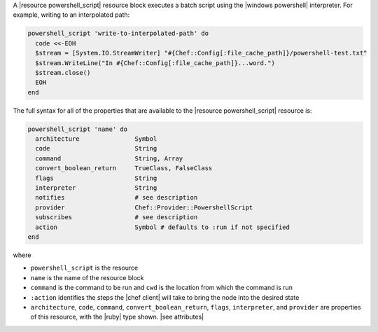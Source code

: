 .. The contents of this file are included in multiple topics.
.. This file should not be changed in a way that hinders its ability to appear in multiple documentation sets.


A |resource powershell_script| resource block executes a batch script using the |windows powershell| interpreter. For example, writing to an interpolated path:

.. code-block:: ruby

   powershell_script 'write-to-interpolated-path' do
     code <<-EOH
     $stream = [System.IO.StreamWriter] "#{Chef::Config[:file_cache_path]}/powershell-test.txt"
     $stream.WriteLine("In #{Chef::Config[:file_cache_path]}...word.")
     $stream.close()
     EOH
   end

The full syntax for all of the properties that are available to the |resource powershell_script| resource is:

.. code-block:: ruby

   powershell_script 'name' do
     architecture               Symbol
     code                       String
     command                    String, Array
     convert_boolean_return     TrueClass, FalseClass
     flags                      String
     interpreter                String
     notifies                   # see description
     provider                   Chef::Provider::PowershellScript
     subscribes                 # see description
     action                     Symbol # defaults to :run if not specified
   end

where 

* ``powershell_script`` is the resource
* ``name`` is the name of the resource block
* ``command`` is the command to be run and ``cwd`` is the location from which the command is run
* ``:action`` identifies the steps the |chef client| will take to bring the node into the desired state
* ``architecture``, ``code``, ``command``, ``convert_boolean_return``, ``flags``, ``interpreter``, and ``provider`` are properties of this resource, with the |ruby| type shown. |see attributes|
